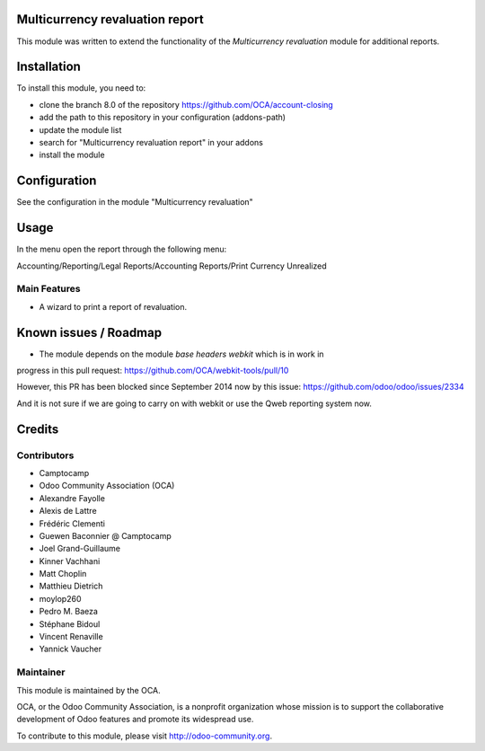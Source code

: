 .. image:: https://img.shields.io/badge/licence-AGPL--3-blue.svg
    :alt: License: AGPL-3

Multicurrency revaluation report
================================

This module was written to extend the functionality of the *Multicurrency
revaluation* module for additional reports.

Installation
============

To install this module, you need to:

* clone the branch 8.0 of the repository https://github.com/OCA/account-closing
* add the path to this repository in your configuration (addons-path)
* update the module list
* search for "Multicurrency revaluation report" in your addons
* install the module

Configuration
=============

See the configuration in the module "Multicurrency revaluation"

Usage
=====

In the menu open the report through the following menu:

Accounting/Reporting/Legal Reports/Accounting Reports/Print Currency Unrealized

Main Features
-------------

* A wizard to print a report of revaluation.


Known issues / Roadmap
======================

* The module depends on the module *base headers webkit* which is in work in
progress in this pull request: https://github.com/OCA/webkit-tools/pull/10

However, this PR has been blocked since September 2014 now by this issue:
https://github.com/odoo/odoo/issues/2334

And it is not sure if we are going to carry on with webkit or use the Qweb
reporting system now.


Credits
=======

Contributors
------------

* Camptocamp
* Odoo Community Association (OCA)
* Alexandre Fayolle
* Alexis de Lattre
* Frédéric Clementi
* Guewen Baconnier @ Camptocamp
* Joel Grand-Guillaume
* Kinner Vachhani
* Matt Choplin
* Matthieu Dietrich
* moylop260
* Pedro M. Baeza
* Stéphane Bidoul
* Vincent Renaville
* Yannick Vaucher


Maintainer
----------

.. image:: http://odoo-community.org/logo.png
   :alt: Odoo Community Association
   :target: http://odoo-community.org

This module is maintained by the OCA.

OCA, or the Odoo Community Association, is a nonprofit organization whose
mission is to support the collaborative development of Odoo features and
promote its widespread use.

To contribute to this module, please visit http://odoo-community.org.
